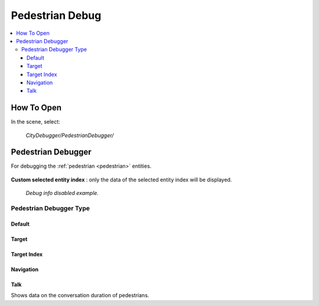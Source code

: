 .. _pedestrianDebug:

Pedestrian Debug
============

.. contents::
   :local:

How To Open
------------

In the scene, select:

	`CityDebugger/PedestrianDebugger/`
	
Pedestrian Debugger
------------

For debugging the :ref:`pedestrian <pedestrian>` entities.

	.. image:: /images/debuggers/pedestrian/PedestrianDebugger.png		
	
| **Custom selected entity index** : only the data of the selected entity index will be displayed.

	.. image:: /images/debuggers/pedestrian/PedestrianDebuggerExample.png	
	`Debug info disabled example.`

Pedestrian Debugger Type
~~~~~~~~~~~~

Default
""""""""""""""	
	
	.. image:: /images/debuggers/pedestrian/PedestrianDebuggerDefaultExample.png		
	
Target
""""""""""""""	

	.. image:: /images/debuggers/pedestrian/PedestrianDebuggerTargetExample.png		
	
Target Index
""""""""""""""

	.. image:: /images/debuggers/pedestrian/PedestrianDebuggerTargetIndexExample.png		

Navigation
""""""""""""""

	.. image:: /images/debuggers/pedestrian/PedestrianDebuggerNavigationExample.png		
	
Talk
""""""""""""""

Shows data on the conversation duration of pedestrians.


	

